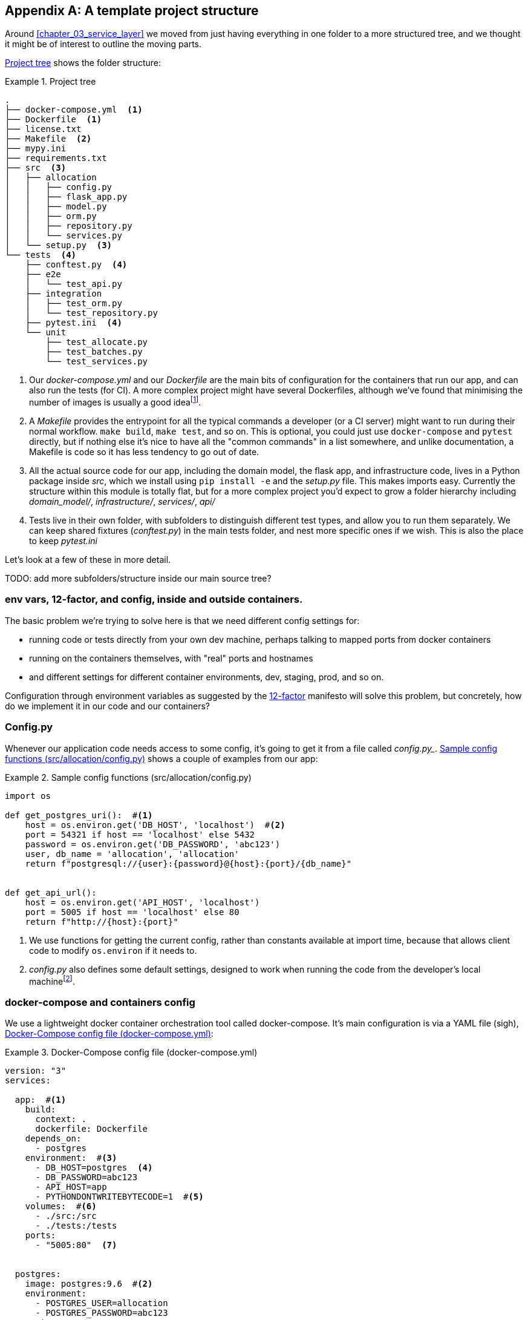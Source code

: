[[appendix_project_structure]]
[appendix]
== A template project structure

Around <<chapter_03_service_layer>> we moved from just having
everything in one folder to a more structured tree, and we thought it might
be of interest to outline the moving parts.

<<project_tree>> shows the folder structure:

[[project_tree]]
.Project tree
====
[source,text]
[role="tree"]
----
.
├── docker-compose.yml  <1>
├── Dockerfile  <1>
├── license.txt
├── Makefile  <2>
├── mypy.ini
├── requirements.txt
├── src  <3>
│   ├── allocation
│   │   ├── config.py
│   │   ├── flask_app.py
│   │   ├── model.py
│   │   ├── orm.py
│   │   ├── repository.py
│   │   └── services.py
│   └── setup.py  <3>
└── tests  <4>
    ├── conftest.py  <4>
    ├── e2e
    │   └── test_api.py
    ├── integration
    │   ├── test_orm.py
    │   └── test_repository.py
    ├── pytest.ini  <4>
    └── unit
        ├── test_allocate.py
        ├── test_batches.py
        └── test_services.py
----
====

<1> Our _docker-compose.yml_ and our _Dockerfile_ are the main bits of configuration
    for the containers that run our app, and can also run the tests (for CI).  A
    more complex project might have several Dockerfiles, although we've found that
    minimising the number of images is usually a good ideafootnote:[It often
    seems like a good idea to split out different images for app and test, say
    or for async processing containers vs ones with web dependencies, because
    then you can tell yourself each container will only install the
    dependencies it needs. Why install pytest on your prod webapp containers?
    But in our experience that actually gains you very little, whilst costing a
    lot in build times and complexityl Single image ftw.].

<2> A _Makefile_ provides the entrypoint for all the typical commands a developer
    (or a CI server) might want to run during their normal workflow.  `make
    build`, `make test`, and so on.  This is optional, you could just use
    `docker-compose` and `pytest` directly, but if nothing else it's nice to
    have all the "common commands" in a list somewhere, and unlike
    documentation, a Makefile is code so it has less tendency to go out of date.

<3> All the actual source code for our app, including the domain model, the
    flask app, and infrastructure code, lives in a Python package inside _src_,
    which we install using `pip install -e` and the _setup.py_ file.  This makes
    imports easy. Currently the structure within this module is totally flat,
    but for a more complex project you'd expect to grow a folder hierarchy
    including _domain_model/_, _infrastructure/_, _services/_, _api/_

<4> Tests live in their own folder, with subfolders to distinguish different test
    types, and allow you to run them separately.  We can keep shared fixtures
    (_conftest.py_) in the main tests folder, and nest more specific ones if we
    wish. This is also the place to keep _pytest.ini_

Let's look at a few of these in more detail.

TODO: add more subfolders/structure inside our main source tree?

// TODO: DS: Going a bit further, you could consider structuring the code with
// subpackages according to each layer. This would make it a lot more obvious
// what belongs where, and how they relate.



=== env vars, 12-factor, and config, inside and outside containers.

The basic problem we're trying to solve here is that we need different
config settings for:

- running code or tests directly from your own dev machine, perhaps
  talking to mapped ports from docker containers

- running on the containers themselves, with "real" ports and hostnames

- and different settings for different container environments, dev,
  staging, prod, and so on.


Configuration through environment variables as suggested by the
https://12factor.net/config[12-factor] manifesto will solve this problem,
but concretely, how do we implement it in our code and our containers?


=== Config.py

Whenever our application code needs access to some config, it's going to
get it from a file called _config.py__. <<config_dot_py>> shows a couple of
examples from our app:

[[config_dot_py]]
.Sample config functions (src/allocation/config.py)
====
[source,python]
----
import os

def get_postgres_uri():  #<1>
    host = os.environ.get('DB_HOST', 'localhost')  #<2>
    port = 54321 if host == 'localhost' else 5432
    password = os.environ.get('DB_PASSWORD', 'abc123')
    user, db_name = 'allocation', 'allocation'
    return f"postgresql://{user}:{password}@{host}:{port}/{db_name}"


def get_api_url():
    host = os.environ.get('API_HOST', 'localhost')
    port = 5005 if host == 'localhost' else 80
    return f"http://{host}:{port}"
----
====

<1> We use functions for getting the current config, rather than constants
    available at import time, because that allows client code to modify
    `os.environ` if it needs to.

<2> _config.py_ also defines some default settings, designed to work when
    running the code from the developer's local machinefootnote:[You might prefer
    to fail hard if an env var is not set, but this gives us a local dev
    setup that "just works" (as much as possible).].


=== docker-compose and containers config

We use a lightweight docker container orchestration tool called docker-compose.
It's main configuration is via a YAML file (sigh), <<docker_compose>>:


[[docker_compose]]
.Docker-Compose config file (docker-compose.yml)
====
[source,yaml]
----
version: "3"
services:

  app:  #<1>
    build:
      context: .
      dockerfile: Dockerfile
    depends_on:
      - postgres
    environment:  #<3>
      - DB_HOST=postgres  <4>
      - DB_PASSWORD=abc123
      - API_HOST=app
      - PYTHONDONTWRITEBYTECODE=1  #<5>
    volumes:  #<6>
      - ./src:/src
      - ./tests:/tests
    ports:
      - "5005:80"  <7>


  postgres:
    image: postgres:9.6  #<2>
    environment:
      - POSTGRES_USER=allocation
      - POSTGRES_PASSWORD=abc123
    ports:
      - "54321:5432"
----
====

<1> In the docker-compose file, we define the different "services"
    (containers) that we need for our app.  Usually one main image
    contains all our code, and we can use it to run our API, our tests,
    or any other service that needs access to the domain model.

<2> You'll probably have some other infrastructure services like a database.
    In production you may not use containers for this, you might have a cloud
    provider instead, but _docker-compose_ gives us a way of producing a
    similar service for dev or CI.

<3> The `environment` stanza lets you set the environment variables for your
    containers, the hostnames and ports as seen from inside the docker cluster.
    If you have enough containers that information starts to be duplicated in
    these sections, you can use `environment_file` instead.  We usually call
    ours _container.env_.

<4> Inside a cluster, docker-compose sets up networking such that containers are
    available to each other via hostnames named after their service name.

<5> Protip: if you're mounting volumes to share source folders between your
    local dev machine and the container, the `PYTHONDONTWRITEBYTECODE` env
    var tells Python to not write `.pyc` files, and that will save you from
    having millions of root-owned files sprinkled all over your local filesystem,
    being all annoying to delete, and causing weird python compiler errors besides.

<6> Mounting our source and test code as `volumes` means we don't need to rebuild
    our containers every time we make a code change.

<7> And the `ports` section allows us to expose the ports from inside the containers
    to the outside worldfootnote:[On a CI server you may not be able to expose
    arbitrary ports reliably, but it's only a convenience for local dev. You
    can find ways of making these port mappings optional, eg with
    docker-compose.override.yml]--these correspond to the default ports we set
    in _config.py_.

NOTE: Inside docker, other containers are available through hostnames named after
    their service name. Outside docker, they are available on `localhost`, at the
    port defined in the `ports` section.


=== Installing your source as a package

All our application code (everything except tests really) lives inside an
_src_ folder, as in <<src_folder_tree>>:

[[src_folder_tree]]
.The src folder
====
[source,text]
[role="skip"]
----
├── src
│   ├── allocation  #<1>
│   │   ├── config.py
│   │   └── ...
│   └── setup.py  <2>
----
====

<1> Subfolders define top-level module names.  You can have multiple if you like.
<2> And _setup.py_ is the file you need to make it pip-installable.  See
    <<setup_dot_py>>.

[[setup_dot_py]]
.pip-installable modules in 3 lines  (src/setup.py)
====
[source,python]
----
from setuptools import setup

setup(
    name='allocation',
    version='0.1',
    packages=['allocation'],
)
----
====

That's all you need.  `packages=` specifies the names of subfolders that you
want to install as top-level modules. The `name` entry is just cosmetic, but
it's required. For a package that's never actually going to hit PyPI, this is
all you need.


=== Dockerfile

Dockerfiles are going to be very project-specific, but here's a few key stages
you'll expect to see:

[[dockerfile]]
.Our Dockerfile (Dockerfile)
====
[source,dockerfile]
----
FROM python:3.7-alpine

<1>
RUN apk add --no-cache --virtual .build-deps gcc postgresql-dev musl-dev python3-dev
RUN apk add libpq

<2>
COPY requirements.txt /tmp/
RUN pip install -r /tmp/requirements.txt

RUN apk del --no-cache .build-deps

<3>
RUN mkdir -p /src
COPY src/ /src/
RUN pip install -e /src
COPY tests/ /tests/

<4>
WORKDIR /src
ENV FLASK_APP=allocation/flask_app.py FLASK_DEBUG=1 PYTHONUNBUFFERED=1
CMD flask run --host=0.0.0.0 --port=80
----
====

<1> Installing system-level dependencies
<2> Installing our Python dependencies
<3> Copying and installing our source
<4> Optionally configuring a default startup command (you'll probably override
    this a lot from the command-line)

TIP: One thing to note is that we install things in the order of how frequently they
    are likely to change.  This allows us to maximise docker build cache reuse. I
    can't tell you how much pain and frustration belies this lesson.


=== Tests

Our tests are kept alongside everything else, as in <<tests_folder>>:

[[tests_folder]]
.Tests folder tree
====
[source,text]
[role="tree"]
----
└── tests
    ├── conftest.py
    ├── e2e
    │   └── test_api.py
    ├── integration
    │   ├── test_orm.py
    │   └── test_repository.py
    ├── pytest.ini
    └── unit
        ├── test_allocate.py
        ├── test_batches.py
        └── test_services.py
----
====

Nothing particularly clever here, just some separation of different test types
that you're likely to want to run separately, and some files for common fixtures,
config and so on.

We've not needed to make tests pip-installable, but if you have difficulties with
import paths, you might find it helps.

